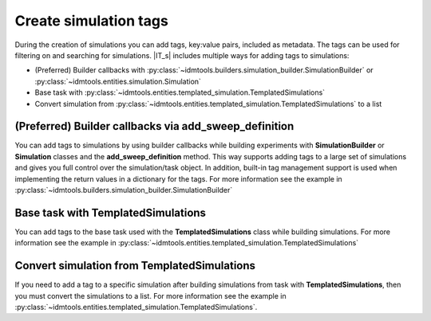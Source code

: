 ======================
Create simulation tags
======================

During the creation of simulations you can add tags, key:value pairs, included as metadata. The tags can be used for filtering on and searching for simulations. |IT_s| includes multiple ways for adding tags to simulations:

* (Preferred) Builder callbacks with :py:class:`~idmtools.builders.simulation_builder.SimulationBuilder` or :py:class:`~idmtools.entities.simulation.Simulation`
* Base task with :py:class:`~idmtools.entities.templated_simulation.TemplatedSimulations`
* Convert simulation from :py:class:`~idmtools.entities.templated_simulation.TemplatedSimulations` to a list

(Preferred) Builder callbacks via add_sweep_definition
======================================================
You can add tags to simulations by using builder callbacks while building experiments with **SimulationBuilder** or **Simulation** classes and the **add_sweep_definition** method. This way supports adding tags to a large set of simulations and gives you full control over the simulation/task object. In addition, built-in tag management support is used when implementing the return values in a dictionary for the tags. For more information see the example in :py:class:`~idmtools.builders.simulation_builder.SimulationBuilder`

Base task with TemplatedSimulations
===================================
You can add tags to the base task used with the 
**TemplatedSimulations** class while building simulations. For more information see the example in :py:class:`~idmtools.entities.templated_simulation.TemplatedSimulations`

Convert simulation from TemplatedSimulations
============================================
If you need to add a tag to a specific simulation after building simulations from task with **TemplatedSimulations**, then you must convert the simulations to a list. For more information see the example in :py:class:`~idmtools.entities.templated_simulation.TemplatedSimulations`.
